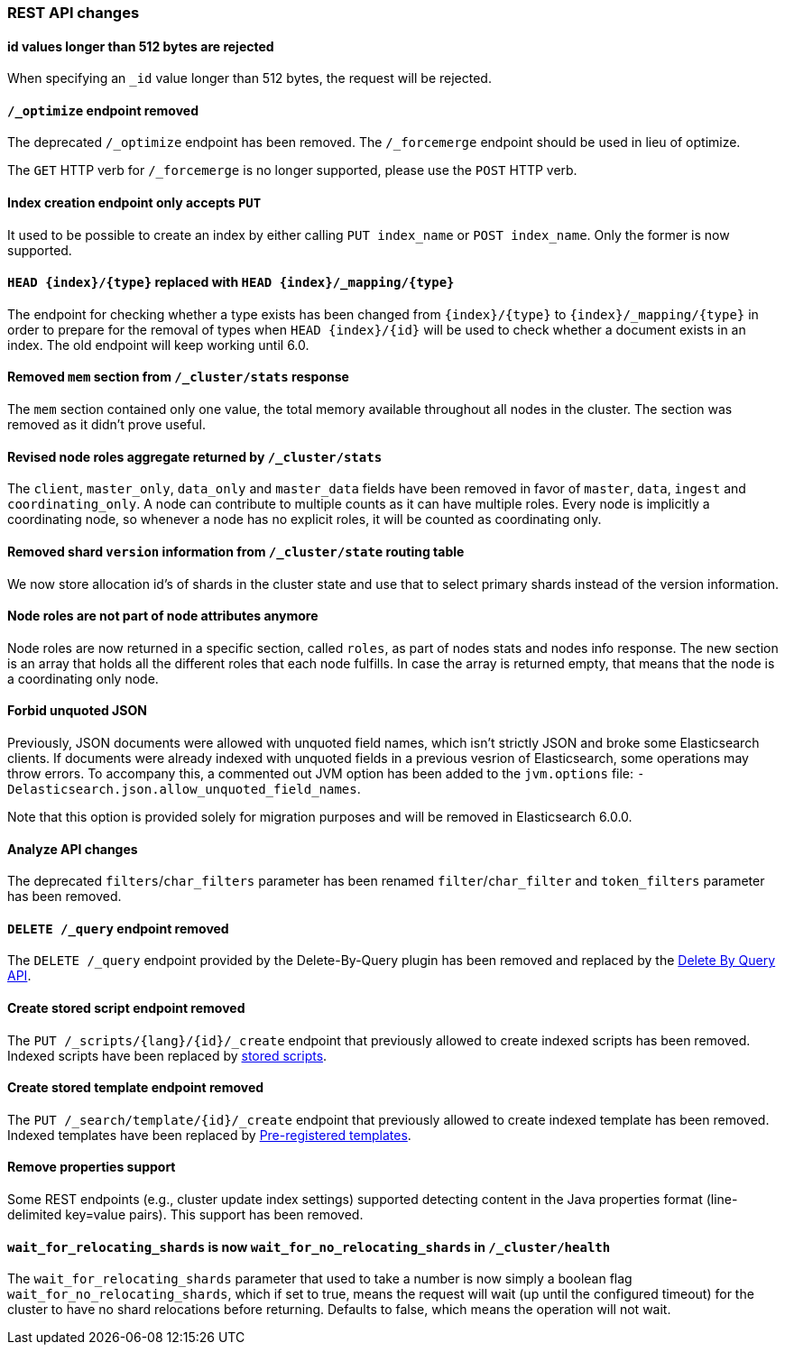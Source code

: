 
[[breaking_50_rest_api_changes]]
=== REST API changes

==== id values longer than 512 bytes are rejected

When specifying an `_id` value longer than 512 bytes, the request will be
rejected.

==== `/_optimize` endpoint removed

The deprecated `/_optimize` endpoint has been removed. The `/_forcemerge`
endpoint should be used in lieu of optimize.

The `GET` HTTP verb for `/_forcemerge` is no longer supported, please use the
`POST` HTTP verb.

==== Index creation endpoint only accepts `PUT`

It used to be possible to create an index by either calling `PUT index_name`
or `POST index_name`. Only the former is now supported.

==== `HEAD {index}/{type}` replaced with `HEAD {index}/_mapping/{type}`

The endpoint for checking whether a type exists has been changed from
`{index}/{type}` to `{index}/_mapping/{type}` in order to prepare for the
removal of types when `HEAD {index}/{id}` will be used to check whether a
document exists in an index. The old endpoint will keep working until 6.0.

==== Removed `mem` section from `/_cluster/stats` response

The `mem` section contained only one value, the total memory available
throughout all nodes in the cluster. The section was removed as it didn't
prove useful.

==== Revised node roles aggregate returned by `/_cluster/stats`

The `client`, `master_only`, `data_only` and `master_data` fields have been
removed in favor of `master`, `data`, `ingest` and `coordinating_only`. A
node can contribute to multiple counts as it can have multiple roles. Every
node is implicitly a coordinating node, so whenever a node has no explicit
roles, it will be counted as coordinating only.

==== Removed shard `version` information from `/_cluster/state` routing table

We now store allocation id's of shards in the cluster state and use that to 
select primary shards instead of the version information. 

==== Node roles are not part of node attributes anymore

Node roles are now returned in a specific section, called `roles`, as part of
nodes stats and nodes info response. The new section is an array that holds all
the different roles that each node fulfills. In case the array is returned
empty, that means that the node is a coordinating only node.

==== Forbid unquoted JSON

Previously, JSON documents were allowed with unquoted field names, which isn't
strictly JSON and broke some Elasticsearch clients. If documents were already
indexed with unquoted fields in a previous vesrion of Elasticsearch, some
operations may throw errors. To accompany this, a commented out JVM option has
been added to the `jvm.options` file:
`-Delasticsearch.json.allow_unquoted_field_names`.

Note that this option is provided solely for migration purposes and will be
removed in Elasticsearch 6.0.0.

==== Analyze API changes

The deprecated `filters`/`char_filters` parameter has been
renamed `filter`/`char_filter` and `token_filters` parameter has been removed.

==== `DELETE /_query` endpoint removed

The `DELETE /_query` endpoint provided by the Delete-By-Query plugin has been
removed and replaced by the <<docs-delete-by-query,Delete By Query API>>.

==== Create stored script endpoint removed

The `PUT /_scripts/{lang}/{id}/_create` endpoint that previously allowed to create
 indexed scripts has been removed. Indexed scripts have been replaced
 by <<modules-scripting-stored-scripts,stored scripts>>.

==== Create stored template endpoint removed

The `PUT /_search/template/{id}/_create` endpoint that previously allowed to create
 indexed template has been removed. Indexed templates have been replaced
 by <<pre-registered-templates, Pre-registered templates>>.

==== Remove properties support

Some REST endpoints (e.g., cluster update index settings) supported detecting content in the Java
properties format (line-delimited key=value pairs). This support has been removed.

==== `wait_for_relocating_shards` is now `wait_for_no_relocating_shards` in `/_cluster/health`

The `wait_for_relocating_shards` parameter that used to take a number is now simply a boolean
flag `wait_for_no_relocating_shards`, which if set to true, means the request will wait (up
until the configured timeout) for the cluster to have no shard relocations before returning.
Defaults to false, which means the operation will not wait.
